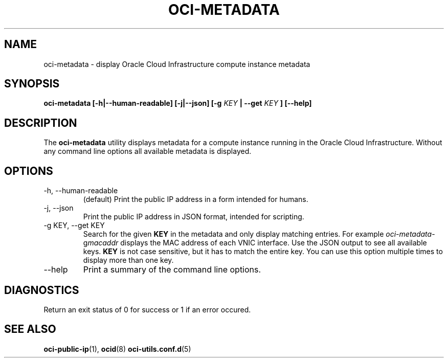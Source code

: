 .\" Process this file with
.\" groff -man -Tascii oci-metadata.1
.\"
.\" Copyright (c) 2017, 2018 Oracle and/or its affiliates. All rights reserved.
.\"
.TH OCI-METADATA 1 "MAY 2018" Linux "User Manuals"
.SH NAME
oci-metadata \- display Oracle Cloud Infrastructure compute instance metadata
.SH SYNOPSIS
.B oci-metadata [-h|--human-readable] [-j|--json] [-g
.I KEY
.B | --get
.I KEY
.B ] [--help]
.SH DESCRIPTION
The
.B oci-metadata
utility displays metadata for a compute instance running in the Oracle
Cloud Infrastructure.  Without any command line options all available metadata is displayed.
.SH OPTIONS
.IP -h,\ --human-readable
(default) Print the public IP address in a form intended for humans.
.IP -j,\ --json
Print the public IP address in JSON format, intended for scripting.
.IP "-g KEY, --get KEY"
Search for the given
.B KEY
in the metadata and only display matching entries.  For example
.IR oci-metadata -g macaddr
displays the MAC address of each VNIC interface.  Use the JSON output to see all available keys.
.B KEY
is not case sensitive, but it has to match the entire key.  You can use this option multiple times to display more than one key.
.IP --help
Print a summary of the command line options.
.SH DIAGNOSTICS
Return an exit status of 0 for success or 1 if an error occured.
.SH "SEE ALSO"
.BR oci-public-ip (1),
.BR ocid (8)
.BR oci-utils.conf.d (5)
